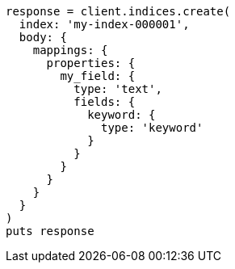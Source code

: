 [source, ruby]
----
response = client.indices.create(
  index: 'my-index-000001',
  body: {
    mappings: {
      properties: {
        my_field: {
          type: 'text',
          fields: {
            keyword: {
              type: 'keyword'
            }
          }
        }
      }
    }
  }
)
puts response
----
